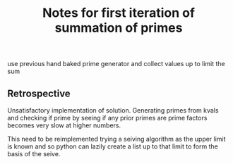 #+TITLE: Notes for first iteration of summation of primes

use previous hand baked prime generator and collect values up to limit the sum

** Retrospective

Unsatisfactory implementation of solution. Generating primes from kvals and checking
if prime by seeing if any prior primes are prime factors becomes very slow at
higher numbers.

This need to be reimplemented trying a seiving algorithm as the upper limit is
known and so python can lazily create a list up to that limit to form the basis
of the seive.


